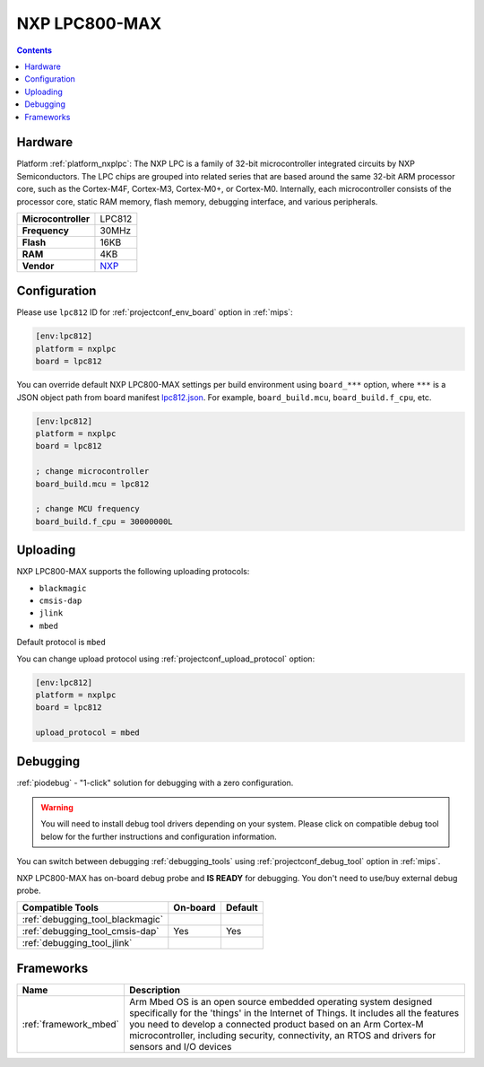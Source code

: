 
.. _board_nxplpc_lpc812:

NXP LPC800-MAX
==============

.. contents::

Hardware
--------

Platform :ref:`platform_nxplpc`: The NXP LPC is a family of 32-bit microcontroller integrated circuits by NXP Semiconductors. The LPC chips are grouped into related series that are based around the same 32-bit ARM processor core, such as the Cortex-M4F, Cortex-M3, Cortex-M0+, or Cortex-M0. Internally, each microcontroller consists of the processor core, static RAM memory, flash memory, debugging interface, and various peripherals.

.. list-table::

  * - **Microcontroller**
    - LPC812
  * - **Frequency**
    - 30MHz
  * - **Flash**
    - 16KB
  * - **RAM**
    - 4KB
  * - **Vendor**
    - `NXP <https://developer.mbed.org/platforms/NXP-LPC800-MAX/?utm_source=platformio.org&utm_medium=docs>`__


Configuration
-------------

Please use ``lpc812`` ID for :ref:`projectconf_env_board` option in :ref:`mips`:

.. code-block:: ini

  [env:lpc812]
  platform = nxplpc
  board = lpc812

You can override default NXP LPC800-MAX settings per build environment using
``board_***`` option, where ``***`` is a JSON object path from
board manifest `lpc812.json <https://github.com/platformio/platform-nxplpc/blob/master/boards/lpc812.json>`_. For example,
``board_build.mcu``, ``board_build.f_cpu``, etc.

.. code-block:: ini

  [env:lpc812]
  platform = nxplpc
  board = lpc812

  ; change microcontroller
  board_build.mcu = lpc812

  ; change MCU frequency
  board_build.f_cpu = 30000000L


Uploading
---------
NXP LPC800-MAX supports the following uploading protocols:

* ``blackmagic``
* ``cmsis-dap``
* ``jlink``
* ``mbed``

Default protocol is ``mbed``

You can change upload protocol using :ref:`projectconf_upload_protocol` option:

.. code-block:: ini

  [env:lpc812]
  platform = nxplpc
  board = lpc812

  upload_protocol = mbed

Debugging
---------

:ref:`piodebug` - "1-click" solution for debugging with a zero configuration.

.. warning::
    You will need to install debug tool drivers depending on your system.
    Please click on compatible debug tool below for the further
    instructions and configuration information.

You can switch between debugging :ref:`debugging_tools` using
:ref:`projectconf_debug_tool` option in :ref:`mips`.

NXP LPC800-MAX has on-board debug probe and **IS READY** for debugging. You don't need to use/buy external debug probe.

.. list-table::
  :header-rows:  1

  * - Compatible Tools
    - On-board
    - Default
  * - :ref:`debugging_tool_blackmagic`
    -
    -
  * - :ref:`debugging_tool_cmsis-dap`
    - Yes
    - Yes
  * - :ref:`debugging_tool_jlink`
    -
    -

Frameworks
----------
.. list-table::
    :header-rows:  1

    * - Name
      - Description

    * - :ref:`framework_mbed`
      - Arm Mbed OS is an open source embedded operating system designed specifically for the 'things' in the Internet of Things. It includes all the features you need to develop a connected product based on an Arm Cortex-M microcontroller, including security, connectivity, an RTOS and drivers for sensors and I/O devices
